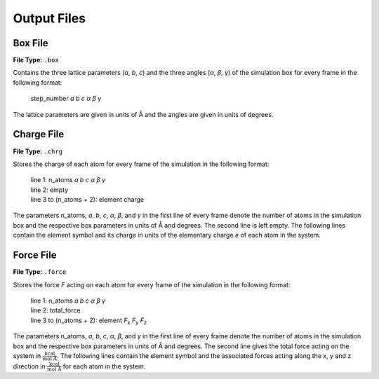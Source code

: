 .. _outputFiles:

############
Output Files
############

.. _boxFile:

*********
Box File
*********

**File Type:** ``.box``

Contains the three lattice parameters (*a*, *b*, *c*) and the three angles (*α*, *β*, *γ*) of the simulation box for 
every frame in the following format:
    
    step_number *a* *b* *c* *α* *β* *γ*

The lattice parameters are given in units of Å and the angles are given in units of degrees.

.. _chargeFile:

************
Charge File
************

**File Type:** ``.chrg``

Stores the charge of each atom for every frame of the simulation in the following format:
    
    | line 1: n_atoms *a* *b* *c* *α* *β* *γ*
    | line 2: empty
    | line 3 to (n_atoms + 2): element charge

The parameters n_atoms, *a*, *b*, *c*, *α*, *β*, and *γ* in the first line of every frame denote the number of atoms in the simulation 
box and the respective box parameters in units of Å and degrees. The second line is left empty. The following lines contain the element symbol and its charge in 
units of the elementary charge *e* of each atom in the system.

.. _forceFile:

***********
Force File
***********

**File Type:** ``.force``

Stores the force *F* acting on each atom for every frame of the simulation in the following format:
    
    | line 1: n_atoms *a* *b* *c* *α* *β* *γ*
    | line 2: total_force
    | line 3 to (n_atoms + 2): element *F*:sub:`x` *F*:sub:`y` *F*:sub:`z`

The parameters n_atoms, *a*, *b*, *c*, *α*, *β*, and *γ* in the first line of every frame denote the number of atoms in the simulation 
box and the respective box parameters in units of Å and degrees. The second line gives the total force acting on the system in :math:`\frac{\text{kcal}}{\text{mol Å}}`. 
The following lines contain the element symbol and the associated forces acting along the x, y and z direction in :math:`\frac{\text{kcal}}{\text{mol Å}}` 
for each atom in the system.